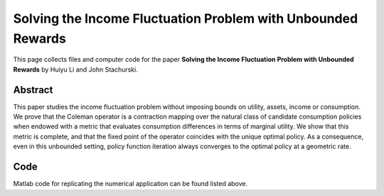 
.. _policy_iteration:

******************************************************************************
Solving the Income Fluctuation Problem with Unbounded Rewards
******************************************************************************

This page collects files and computer code for the paper **Solving the Income Fluctuation Problem with Unbounded Rewards** by Huiyu Li and John Stachurski.



Abstract
----------

This paper studies the income fluctuation problem without imposing bounds
on utility, assets, income or consumption. We prove that the
Coleman operator is a contraction mapping over the natural class of
candidate consumption policies when endowed with a metric that evaluates
consumption differences in terms of marginal utility.  We
show that this metric is complete, and that the fixed point of the operator
coincides with the unique optimal policy.  As a consequence, 
even in this unbounded setting, policy function iteration
always converges to the optimal policy at a geometric rate.


Code
--------

Matlab code for replicating the numerical application can be found listed
above.
